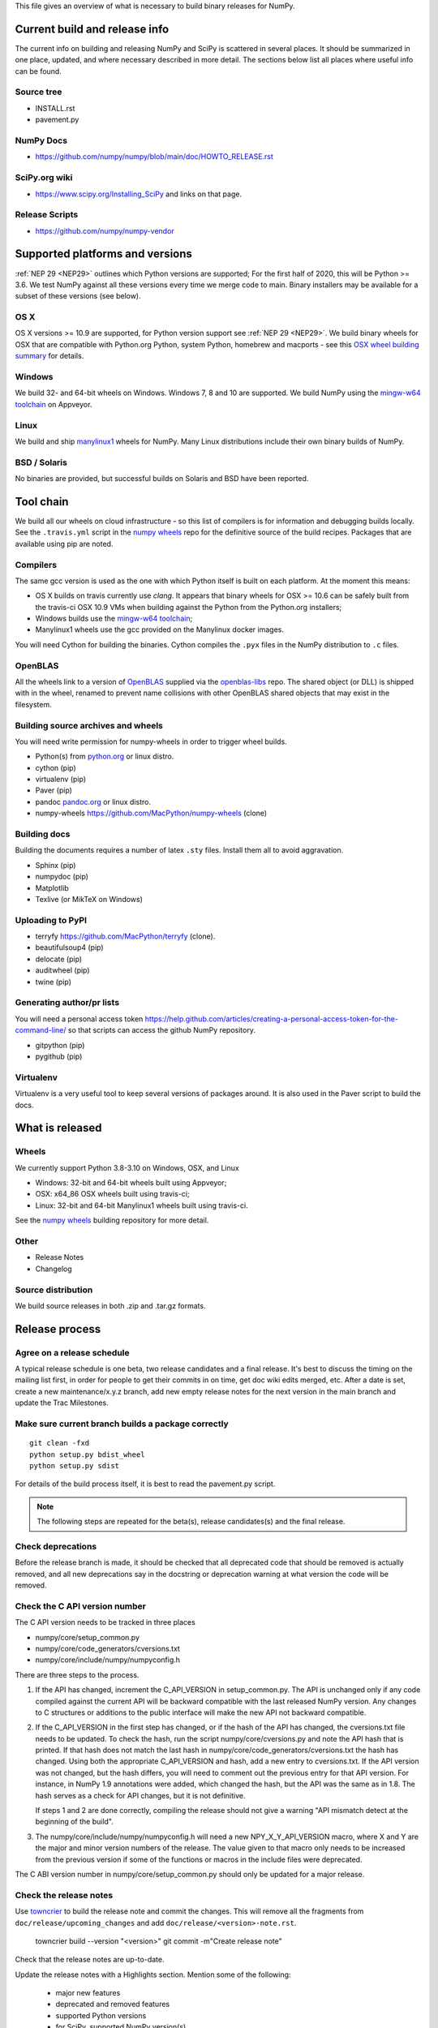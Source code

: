 This file gives an overview of what is necessary to build binary releases for
NumPy.

Current build and release info
==============================
The current info on building and releasing NumPy and SciPy is scattered in
several places. It should be summarized in one place, updated, and where
necessary described in more detail. The sections below list all places where
useful info can be found.


Source tree
-----------
- INSTALL.rst
- pavement.py


NumPy Docs
----------
- https://github.com/numpy/numpy/blob/main/doc/HOWTO_RELEASE.rst


SciPy.org wiki
--------------
- https://www.scipy.org/Installing_SciPy and links on that page.


Release Scripts
---------------
- https://github.com/numpy/numpy-vendor


Supported platforms and versions
================================
:ref:`NEP 29 <NEP29>` outlines which Python versions
are supported; For the first half of 2020, this will be Python >= 3.6. We test
NumPy against all these versions every time we merge code to main.  Binary
installers may be available for a subset of these versions (see below).

OS X
----
OS X versions >= 10.9 are supported, for Python version support see
:ref:`NEP 29 <NEP29>`. We build binary wheels for
OSX that are compatible with Python.org Python, system Python, homebrew and
macports - see this `OSX wheel building summary
<https://github.com/MacPython/wiki/wiki/Spinning-wheels>`_ for details.


Windows
-------
We build 32- and 64-bit wheels on Windows. Windows 7, 8 and 10 are supported.
We build NumPy using the `mingw-w64 toolchain`_ on Appveyor.


Linux
-----
We build and ship `manylinux1 <https://www.python.org/dev/peps/pep-0513>`_
wheels for NumPy.  Many Linux distributions include their own binary builds
of NumPy.


BSD / Solaris
-------------
No binaries are provided, but successful builds on Solaris and BSD have been
reported.


Tool chain
==========
We build all our wheels on cloud infrastructure - so this list of compilers is
for information and debugging builds locally.  See the ``.travis.yml`` script
in the `numpy wheels`_ repo for the definitive source
of the build recipes. Packages that are available using pip are noted.


Compilers
---------
The same gcc version is used as the one with which Python itself is built on
each platform. At the moment this means:

- OS X builds on travis currently use `clang`.  It appears that binary wheels
  for OSX >= 10.6 can be safely built from the travis-ci OSX 10.9 VMs
  when building against the Python from the Python.org installers;
- Windows builds use the `mingw-w64 toolchain`_;
- Manylinux1 wheels use the gcc provided on the Manylinux docker images.

You will need Cython for building the binaries.  Cython compiles the ``.pyx``
files in the NumPy distribution to ``.c`` files.

.. _mingw-w64 toolchain : https://mingwpy.github.io

OpenBLAS
------------
All the wheels link to a version of OpenBLAS_ supplied via the openblas-libs_ repo.
The shared object (or DLL) is shipped with in the wheel, renamed to prevent name
collisions with other OpenBLAS shared objects that may exist in the filesystem.

.. _OpenBLAS: https://github.com/xianyi/OpenBLAS
.. _openblas-libs: https://github.com/MacPython/openblas-libs


Building source archives and wheels
-----------------------------------
You will need write permission for numpy-wheels in order to trigger wheel
builds.

- Python(s) from `python.org <https://python.org>`_ or linux distro.
- cython (pip)
- virtualenv (pip)
- Paver (pip)
- pandoc `pandoc.org <https://www.pandoc.org>`_ or linux distro.
- numpy-wheels `<https://github.com/MacPython/numpy-wheels>`_ (clone)


Building docs
-------------
Building the documents requires a number of latex ``.sty`` files. Install them
all to avoid aggravation.

- Sphinx (pip)
- numpydoc (pip)
- Matplotlib
- Texlive (or MikTeX on Windows)


Uploading to PyPI
-----------------
- terryfy `<https://github.com/MacPython/terryfy>`_ (clone).
- beautifulsoup4 (pip)
- delocate (pip)
- auditwheel (pip)
- twine (pip)


Generating author/pr lists
--------------------------
You will need a personal access token
`<https://help.github.com/articles/creating-a-personal-access-token-for-the-command-line/>`_
so that scripts can access the github NumPy repository.

- gitpython (pip)
- pygithub (pip)


Virtualenv
----------
Virtualenv is a very useful tool to keep several versions of packages around.
It is also used in the Paver script to build the docs.


What is released
================

Wheels
------
We currently support Python 3.8-3.10 on Windows, OSX, and Linux

* Windows: 32-bit and 64-bit wheels built using Appveyor;
* OSX: x64_86 OSX wheels built using travis-ci;
* Linux: 32-bit and 64-bit Manylinux1 wheels built using travis-ci.

See the `numpy wheels`_ building repository for more detail.

.. _numpy wheels : https://github.com/MacPython/numpy-wheels


Other
-----
- Release Notes
- Changelog


Source distribution
-------------------
We build source releases in both .zip and .tar.gz formats.


Release process
===============

Agree on a release schedule
---------------------------
A typical release schedule is one beta, two release candidates and a final
release.  It's best to discuss the timing on the mailing list first, in order
for people to get their commits in on time, get doc wiki edits merged, etc.
After a date is set, create a new maintenance/x.y.z branch, add new empty
release notes for the next version in the main branch and update the Trac
Milestones.


Make sure current branch builds a package correctly
---------------------------------------------------
::

    git clean -fxd
    python setup.py bdist_wheel
    python setup.py sdist

For details of the build process itself, it is
best to read the pavement.py script.

.. note:: The following steps are repeated for the beta(s), release
   candidates(s) and the final release.


Check deprecations
------------------
Before the release branch is made, it should be checked that all deprecated
code that should be removed is actually removed, and all new deprecations say
in the docstring or deprecation warning at what version the code will be
removed.

Check the C API version number
------------------------------
The C API version needs to be tracked in three places

- numpy/core/setup_common.py
- numpy/core/code_generators/cversions.txt
- numpy/core/include/numpy/numpyconfig.h

There are three steps to the process.

1. If the API has changed, increment the C_API_VERSION in setup_common.py. The
   API is unchanged only if any code compiled against the current API will be
   backward compatible with the last released NumPy version. Any changes to
   C structures or additions to the public interface will make the new API
   not backward compatible.

2. If the C_API_VERSION in the first step has changed, or if the hash of
   the API has changed, the cversions.txt file needs to be updated. To check
   the hash, run the script numpy/core/cversions.py and note the API hash that
   is printed. If that hash does not match the last hash in
   numpy/core/code_generators/cversions.txt the hash has changed. Using both
   the appropriate C_API_VERSION and hash, add a new entry to cversions.txt.
   If the API version was not changed, but the hash differs, you will need to
   comment out the previous entry for that API version. For instance, in NumPy
   1.9 annotations were added, which changed the hash, but the API was the
   same as in 1.8. The hash serves as a check for API changes, but it is not
   definitive.

   If steps 1 and 2 are done correctly, compiling the release should not give
   a warning "API mismatch detect at the beginning of the build".

3. The numpy/core/include/numpy/numpyconfig.h will need a new
   NPY_X_Y_API_VERSION macro, where X and Y are the major and minor version
   numbers of the release. The value given to that macro only needs to be
   increased from the previous version if some of the functions or macros in
   the include files were deprecated.

The C ABI version number in numpy/core/setup_common.py should only be
updated for a major release.


Check the release notes
-----------------------
Use `towncrier`_ to build the release note and
commit the changes. This will remove all the fragments from
``doc/release/upcoming_changes`` and add ``doc/release/<version>-note.rst``.

    towncrier build --version "<version>"
    git commit -m"Create release note"

Check that the release notes are up-to-date.

Update the release notes with a Highlights section. Mention some of the
following:

  - major new features
  - deprecated and removed features
  - supported Python versions
  - for SciPy, supported NumPy version(s)
  - outlook for the near future

.. _towncrier: https://pypi.org/project/towncrier/


Update the release status and create a release "tag"
----------------------------------------------------
Identify the commit hash of the release, e.g. 1b2e1d63ff::

    git co 1b2e1d63ff # gives warning about detached head

First, change/check the following variables in ``pavement.py`` depending on the
release version::

    RELEASE_NOTES = 'doc/release/1.7.0-notes.rst'
    LOG_START = 'v1.6.0'
    LOG_END = 'maintenance/1.7.x'

Do any other changes. When you are ready to release, do the following
changes::

    diff --git a/setup.py b/setup.py
    index b1f53e3..8b36dbe 100755
    --- a/setup.py
    +++ b/setup.py
    @@ -57,7 +57,7 @@ PLATFORMS           = ["Windows", "Linux", "Solaris", "Mac OS-
     MAJOR               = 1
     MINOR               = 7
     MICRO               = 0
    -ISRELEASED          = False
    +ISRELEASED          = True
     VERSION             = '%d.%d.%drc1' % (MAJOR, MINOR, MICRO)

     # Return the git revision as a string

And make sure the ``VERSION`` variable is set properly.

Now you can make the release commit and tag.  We recommend you don't push
the commit or tag immediately, just in case you need to do more cleanup. We
prefer to defer the push of the tag until we're confident this is the exact
form of the released code (see: :ref:`push-tag-and-commit`):

    git commit -s -m "REL: Release." setup.py
    git tag -s <version>

The ``-s`` flag makes a PGP (usually GPG) signed tag.  Please do sign the
release tags.

The release tag should have the release number in the annotation (tag
message).  Unfortunately, the name of a tag can be changed without breaking the
signature, the contents of the message cannot.

See: https://github.com/scipy/scipy/issues/4919 for a discussion of signing
release tags, and https://keyring.debian.org/creating-key.html for instructions
on creating a GPG key if you do not have one.

To make your key more readily identifiable as you, consider sending your key
to public keyservers, with a command such as::

    gpg --send-keys <yourkeyid>


Update the version of the main branch
-------------------------------------
Increment the release number in setup.py. Release candidates should have "rc1"
(or "rc2", "rcN") appended to the X.Y.Z format.

Also create a new version hash in cversions.txt and a corresponding version
define NPY_x_y_API_VERSION in numpyconfig.h


Trigger the wheel builds
------------------------
See the `numpy wheels`_ repository.

In that repository edit the files:

- ``azure/posix.yml``
- ``azure/windows.yml``.

In both cases, set the ``BUILD_COMMIT`` variable to the current release tag -
e.g. ``v1.19.0``::

    $ gvim azure/posix.yml azure/windows.yml
    $ git commit -a
    $ git push upstream HEAD

Make sure that the release tag has been pushed.

Trigger a build by pushing a commit of your edits to the repository. Note that
you can do this on a branch, but it must be pushed upstream to the
``MacPython/numpy-wheels`` repository to trigger uploads since only
that repo has the appropriate tokens to allow uploads.

The wheels, once built, appear at https://anaconda.org/multibuild-wheels-staging/numpy

Make the release
----------------
Build the changelog and notes for upload with::

    paver write_release


Build and archive documentation
-------------------------------
Do::

    cd doc/
    make dist

to check that the documentation is in a buildable state. Then, after tagging,
create an archive of the documentation in the numpy/doc repo::

    # This checks out github.com/numpy/doc and adds (``git add``) the
    # documentation to the checked out repo.
    make merge-doc
    # Now edit the ``index.html`` file in the repo to reflect the new content.
    # If the documentation is for a non-patch release (e.g. 1.19 -> 1.20),
    # make sure to update the ``stable`` symlink to point to the new directory.
    ln -sfn <latest_stable_directory> stable
    # Commit the changes
    git -C build/merge commit -am "Add documentation for <version>"
    # Push to numpy/doc repo
    git -C build/merge push


Update PyPI
-----------
The wheels and source should be uploaded to PyPI.

You should upload the wheels first, and the source formats last, to make sure
that pip users don't accidentally get a source install when they were
expecting a binary wheel.

You can do this automatically using the ``wheel-uploader`` script from
https://github.com/MacPython/terryfy.  Here is the recommended incantation for
downloading all the Windows, Manylinux, OSX wheels and uploading to PyPI. ::

    NPY_WHLS=~/wheelhouse   # local directory to cache wheel downloads
    CDN_URL=https://anaconda.org/multibuild-wheels-staging/numpy/files
    wheel-uploader -u $CDN_URL -w $NPY_WHLS -v -s -t win numpy 1.11.1rc1
    wheel-uploader -u $CDN_URL -w warehouse -v -s -t macosx numpy 1.11.1rc1
    wheel-uploader -u $CDN_URL -w warehouse -v -s -t manylinux1 numpy 1.11.1rc1

The ``-v`` flag gives verbose feedback, ``-s`` causes the script to sign the
wheels with your GPG key before upload. Don't forget to upload the wheels
before the source tarball, so there is no period for which people switch from
an expected binary install to a source install from PyPI.

There are two ways to update the source release on PyPI, the first one is::

    $ git clean -fxd  # to be safe
    $ python setup.py sdist --formats=gztar,zip  # to check
    # python setup.py sdist --formats=gztar,zip upload --sign

This will ask for your key PGP passphrase, in order to sign the built source
packages.

The second way is to upload the PKG_INFO file inside the sdist dir in the
web interface of PyPI. The source tarball can also be uploaded through this
interface.

.. _push-tag-and-commit:


Push the release tag and commit
-------------------------------
Finally, now you are confident this tag correctly defines the source code that
you released you can push the tag and release commit up to github::

    git push  # Push release commit
    git push upstream <version>  # Push tag named <version>

where ``upstream`` points to the main https://github.com/numpy/numpy.git
repository.


Update scipy.org
----------------
A release announcement with a link to the download site should be placed in the
sidebar of the front page of scipy.org.

The scipy.org should be a PR at https://github.com/scipy/scipy.org. The file
that needs modification is ``www/index.rst``. Search for ``News``.


Update oldest-supported-numpy
-----------------------------
If this release is the first one to support a new Python version, or the first
to provide wheels for a new platform or PyPy version, the version pinnings
in https://github.com/scipy/oldest-supported-numpy should be updated.
Either submit a PR with changes to ``setup.cfg`` there, or open an issue with
info on needed changes.


Announce to the lists
---------------------
The release should be announced on the mailing lists of
NumPy and SciPy, to python-announce, and possibly also those of
Matplotlib, IPython and/or Pygame.

During the beta/RC phase, an explicit request for testing the binaries with
several other libraries (SciPy/Matplotlib/Pygame) should be posted on the
mailing list.


Announce to Linux Weekly News
-----------------------------
Email the editor of LWN to let them know of the release.  Directions at:
https://lwn.net/op/FAQ.lwn#contact


After the final release
-----------------------
After the final release is announced, a few administrative tasks are left to be
done:

  - Forward port changes in the release branch to release notes and release
    scripts, if any, to main branch.
  - Update the Milestones in Trac.
